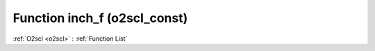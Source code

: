 Function inch_f (o2scl_const)
=============================

:ref:`O2scl <o2scl>` : :ref:`Function List`

.. doxygenfunction:: o2scl_const::inch_f
